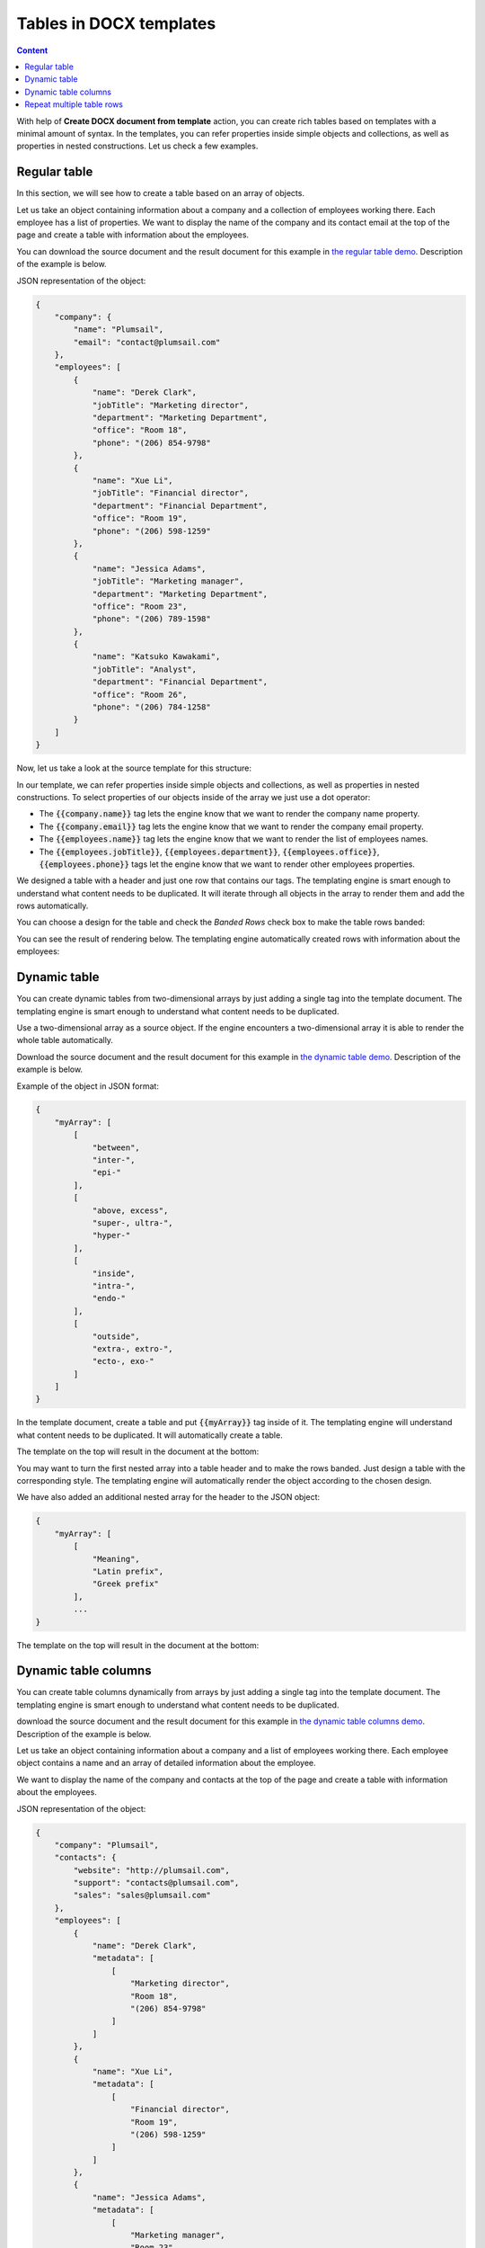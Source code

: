 Tables in DOCX templates
========================

.. contents:: Content
    :local:
    :depth: 1

With help of **Create DOCX document from template** action, you can create rich tables based on templates with a minimal amount of syntax. In the templates, you can refer properties inside simple objects and collections, as well as properties in nested constructions. Let us check a few examples.

.. _tables:

Regular table
-------------

In this section, we will see how to create a table based on an array of objects.

Let us take an object containing information about a company and a collection of employees working there. Each employee has a list of properties. We want to display the name of the company and its contact email at the top of the page and create a table with information about the employees.

You can download the source document and the result document for this example in `the regular table demo <./demos.html#tables>`_. Description of the example is below.

JSON representation of the object:

.. code:: json

    {
        "company": {
            "name": "Plumsail",
            "email": "contact@plumsail.com"
        },
        "employees": [
            {
                "name": "Derek Clark",
                "jobTitle": "Marketing director",
                "department": "Marketing Department",
                "office": "Room 18",
                "phone": "(206) 854-9798"
            },
            {
                "name": "Xue Li",
                "jobTitle": "Financial director",
                "department": "Financial Department",
                "office": "Room 19",
                "phone": "(206) 598-1259"
            },
            {
                "name": "Jessica Adams",
                "jobTitle": "Marketing manager",
                "department": "Marketing Department",
                "office": "Room 23",
                "phone": "(206) 789-1598"
            },
            {
                "name": "Katsuko Kawakami",
                "jobTitle": "Analyst",
                "department": "Financial Department",
                "office": "Room 26",
                "phone": "(206) 784-1258"
            }
        ]
    }

Now, let us take a look at the source template for this structure:

.. image:: ../../_static/img/document-generation/table-template.png
    :alt: Table template

In our template, we can refer properties inside simple objects and collections, as well as properties in nested constructions. To select properties of our objects inside of the array we just use a dot operator:

- The :code:`{{company.name}}` tag lets the engine know that we want to render the company name property.
- The :code:`{{company.email}}` tag lets the engine know that we want to render the company email property.
- The :code:`{{employees.name}}` tag lets the engine know that we want to render the list of employees names.
- The :code:`{{employees.jobTitle}}`, :code:`{{employees.department}}`, :code:`{{employees.office}}`, :code:`{{employees.phone}}` tags let the engine know that we want to render other employees properties.

We designed a table with a header and just one row that contains our tags. The templating engine is smart enough to understand what content needs to be duplicated. It will iterate through all objects in the array to render them and add the rows automatically.

You can choose a design for the table and check the *Banded Rows* check box to make the table rows banded:

.. image:: ../../_static/img/document-generation/banded-rows.png
    :alt: To make banded rows

You can see the result of rendering below. The templating engine automatically created rows with information about the employees:

.. image:: ../../_static/img/document-generation/table-result.png
    :alt: Table template result

.. _dynamic-table:

Dynamic table
-------------

You can create dynamic tables from two-dimensional arrays by just adding a single tag into the template document. The templating engine is smart enough to understand what content needs to be duplicated.

Use a two-dimensional array as a source object. If the engine encounters a two-dimensional array it is able to render the whole table automatically. 

Download the source document and the result document for this example in `the dynamic table demo <./demos.html#dynamic-table>`_. Description of the example is below.

Example of the object in JSON format:

.. code:: json

    {
        "myArray": [
            [
                "between",
                "inter-",
                "epi-"
            ],
            [
                "above, excess",
                "super-, ultra-",
                "hyper-"
            ],
            [
                "inside",
                "intra-",
                "endo-"
            ],
            [
                "outside",
                "extra-, extro-",
                "ecto-, exo-"
            ]
        ]
    }

In the template document, create a table and put :code:`{{myArray}}` tag inside of it. The templating engine will understand what content needs to be duplicated. It will automatically create a table.

The template on the top will result in the document at the bottom:

.. image:: ../../_static/img/document-generation/table-array.png
    :alt: A table from an array

You may want to turn the first nested array into a table header and to make the rows banded. Just design a table with the corresponding style. The templating engine will automatically render the object according to the chosen design.

.. image:: ../../_static/img/document-generation/create-table_table-from-array.png
    :alt: Create a table

.. image:: ../../_static/img/document-generation/design-table_table-from-array-small.png
    :alt: Design the table

We have also added an additional nested array for the header to the JSON object:

.. code:: json

    {
        "myArray": [
            [
                "Meaning",
                "Latin prefix",
                "Greek prefix"
            ],
            ...
    }

The template on the top will result in the document at the bottom:

.. image:: ../../_static/img/document-generation/table-array-header.png
    :alt: A table from an array with header and banded rows

.. _dynamic-table-columns:

Dynamic table columns
---------------------

You can create table columns dynamically from arrays by just adding a single tag into the template document. The templating engine is smart enough to understand what content needs to be duplicated.

download the source document and the result document for this example in `the dynamic table columns demo <./demos.html#dynamic-table-columns>`_. Description of the example is below.

Let us take an object containing information about a company and a list of employees working there. Each employee object contains a name and an array of detailed information about the employee.

We want to display the name of the company and contacts at the top of the page and create a table with information about the employees.

JSON representation of the object:

.. code:: json

    {
        "company": "Plumsail",
        "contacts": {
            "website": "http://plumsail.com",
            "support": "contacts@plumsail.com",
            "sales": "sales@plumsail.com"
        },
        "employees": [
            {
                "name": "Derek Clark",
                "metadata": [
                    [
                        "Marketing director",
                        "Room 18",
                        "(206) 854-9798"
                    ]
                ]
            },
            {
                "name": "Xue Li",
                "metadata": [
                    [
                        "Financial director",
                        "Room 19",
                        "(206) 598-1259"
                    ]
                ]
            },
            {
                "name": "Jessica Adams",
                "metadata": [
                    [
                        "Marketing manager",
                        "Room 23",
                        "(206) 789-1598"
                    ]
                ]
            },
            {
                "name": "Katsuko Kawakami",
                "metadata": [
                    [
                        "Analyst",
                        "Room 26",
                        "(206) 784-1258"
                    ]
                ]
            }
        ]
    }

As you can see, the :code:`metadata` property is a two-dimensional array. It is important because the array is required to create table columns dynamically. A new column will be created for each item of the array.

Now, let us take a look at the source template for this structure:

.. image:: ../../_static/img/document-generation/table-columns-from-array-template.png
    :alt: Table columns from array template

To refer properties inside objects or collections we just use a dot operator:

- The :code:`{{contacts.website}}`, :code:`{{employees.support}}`, :code:`{{employees.sales}}` tags let the engine know that we want to render properties of the contacts object.
- The :code:`{{employees.name}}` tag lets the engine know that we want to render the list of employees names.
- The :code:`{{employees.metadata}}` tag inside a table cell lets the engine know that we want to render the employees metadata by adding dynamic columns.

To render the array of employees we designed a very simple two cells table. The templating engine will see that there is the array in the table cell and add table columns automatically for each element of the :code:`metadata` array.

You can see the result of rendering below. The templating engine automatically created columns with information about the employees:

.. image:: ../../_static/img/document-generation/table-columns-from-array-result.png
    :alt: Table columns from array template result

.. _repeat-multiple-table-rows:

Repeat multiple table rows
--------------------------

You already learned how to create different kinds of tables. In the examples above we always repeated a single table row for a single object from a source object. But you can actually occupy multiple table rows by a single object and repeat those rows for each object of your source array.

Download the source document and the result document for this example in `the repeat multiple table rows demo <./demos.html#repeat-multiple-table-rows>`_. Description of the example is below.

Let us assume we have a list of employees:

.. code:: json

    [
        {
            "name": "David Navarro",
            "title": "Head of Marketing",
            "aboutMe": "I like programming \nand good coffee."    
        },
        {
            "name": "Jessica Adams",
            "title": "HR",
            "aboutMe": "I enjoy meeting new people and finding ways to help them have an uplifting experience."    
        },
        {
            "name": "Anil Mittal",
            "title": "Sales manager",
            "aboutMe": "I am a dedicated person with a family of four."    
        } 
    ]

We want to put name and job title in the first table row and the "about me" information in the second row. Then we want to repeat both lines for each employee.

This is how our source template will look in this case:

.. image:: ../../_static/img/document-generation/repeat-multiple-table-rows-template.png
                :alt: Repeat multiple table rows template

And this is the result document:

.. image:: ../../_static/img/document-generation/repeat-multiple-table-rows-result.png
                :alt: Repeat multiple table rows result

The templating engine understands that we used tags for properties of the same object in both table rows. Thus, it knows that it needs to repeat both rows.